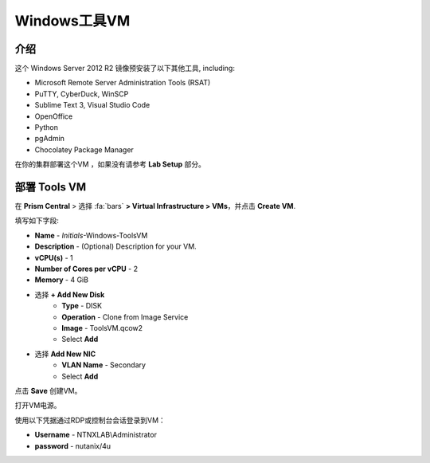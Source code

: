 .. _windows_tools_vm:

----------------
Windows工具VM
----------------

介绍
+++++++++

这个 Windows Server 2012 R2 镜像预安装了以下其他工具, including:

- Microsoft Remote Server Administration Tools (RSAT)
- PuTTY, CyberDuck, WinSCP
- Sublime Text 3, Visual Studio Code
- OpenOffice
- Python
- pgAdmin
- Chocolatey Package Manager

在你的集群部署这个VM ，如果没有请参考 **Lab Setup** 部分。

.. raw:: html

  <strong><font color="red">仅部署一次虚拟机，不需要作为任何实验室完成工作的一部分进行清理。</font></strong>

部署 Tools VM
++++++++++++++++++

在 **Prism Central** > 选择 :fa:`bars` **> Virtual Infrastructure > VMs**，并点击 **Create VM**.

填写如下字段:

- **Name** - *Initials*-Windows-ToolsVM
- **Description** - (Optional) Description for your VM.
- **vCPU(s)** - 1
- **Number of Cores per vCPU** - 2
- **Memory** - 4 GiB

- 选择 **+ Add New Disk**
    - **Type** - DISK
    - **Operation** - Clone from Image Service
    - **Image** - ToolsVM.qcow2
    - Select **Add**

.. -------------------------------------------------------------------------------------
.. The Below as soon as 5.11 is GA and we want to run that version for our workshops!!!!

.. - **Boot Configuration**
 ..  - Leave the default selected **Legacy Boot**

   .. .. note::
   ..  At the following URL you can find the supported Operating Systems
   ..  http://my.nutanix.com/uefi_boot_support

.. -------------------------------------------------------------------------------------

- 选择 **Add New NIC**
    - **VLAN Name** - Secondary
    - Select **Add**

点击 **Save** 创建VM。

打开VM电源。

使用以下凭据通过RDP或控制台会话登录到VM：

- **Username** - NTNXLAB\\Administrator
- **password** - nutanix/4u
